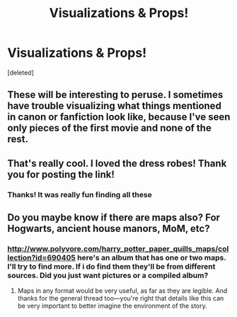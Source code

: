 #+TITLE: Visualizations & Props!

* Visualizations & Props!
:PROPERTIES:
:Score: 19
:DateUnix: 1424632296.0
:DateShort: 2015-Feb-22
:FlairText: Misc
:END:
[deleted]


** These will be interesting to peruse. I sometimes have trouble visualizing what things mentioned in canon or fanfiction look like, because I've seen only pieces of the first movie and none of the rest.
:PROPERTIES:
:Score: 3
:DateUnix: 1424647510.0
:DateShort: 2015-Feb-23
:END:


** That's really cool. I loved the dress robes! Thank you for posting the link!
:PROPERTIES:
:Author: silver_fire_lizard
:Score: 2
:DateUnix: 1424639840.0
:DateShort: 2015-Feb-23
:END:

*** Thanks! It was really fun finding all these
:PROPERTIES:
:Author: murl0cs
:Score: 2
:DateUnix: 1424654855.0
:DateShort: 2015-Feb-23
:END:


** Do you maybe know if there are maps also? For Hogwarts, ancient house manors, MoM, etc?
:PROPERTIES:
:Author: OutOfNiceUsernames
:Score: 2
:DateUnix: 1424711048.0
:DateShort: 2015-Feb-23
:END:

*** [[http://www.polyvore.com/harry_potter_paper_quills_maps/collection?id=690405]] here's an album that has one or two maps. I'll try to find more. If i do find them they'll be from different sources. Did you just want pictures or a compiled album?
:PROPERTIES:
:Author: murl0cs
:Score: 2
:DateUnix: 1424720354.0
:DateShort: 2015-Feb-23
:END:

**** Maps in any format would be very useful, as far as they are legible. And thanks for the general thread too---you're right that details like this can be very important to better imagine the environment of the story.
:PROPERTIES:
:Author: OutOfNiceUsernames
:Score: 2
:DateUnix: 1424731279.0
:DateShort: 2015-Feb-24
:END:
